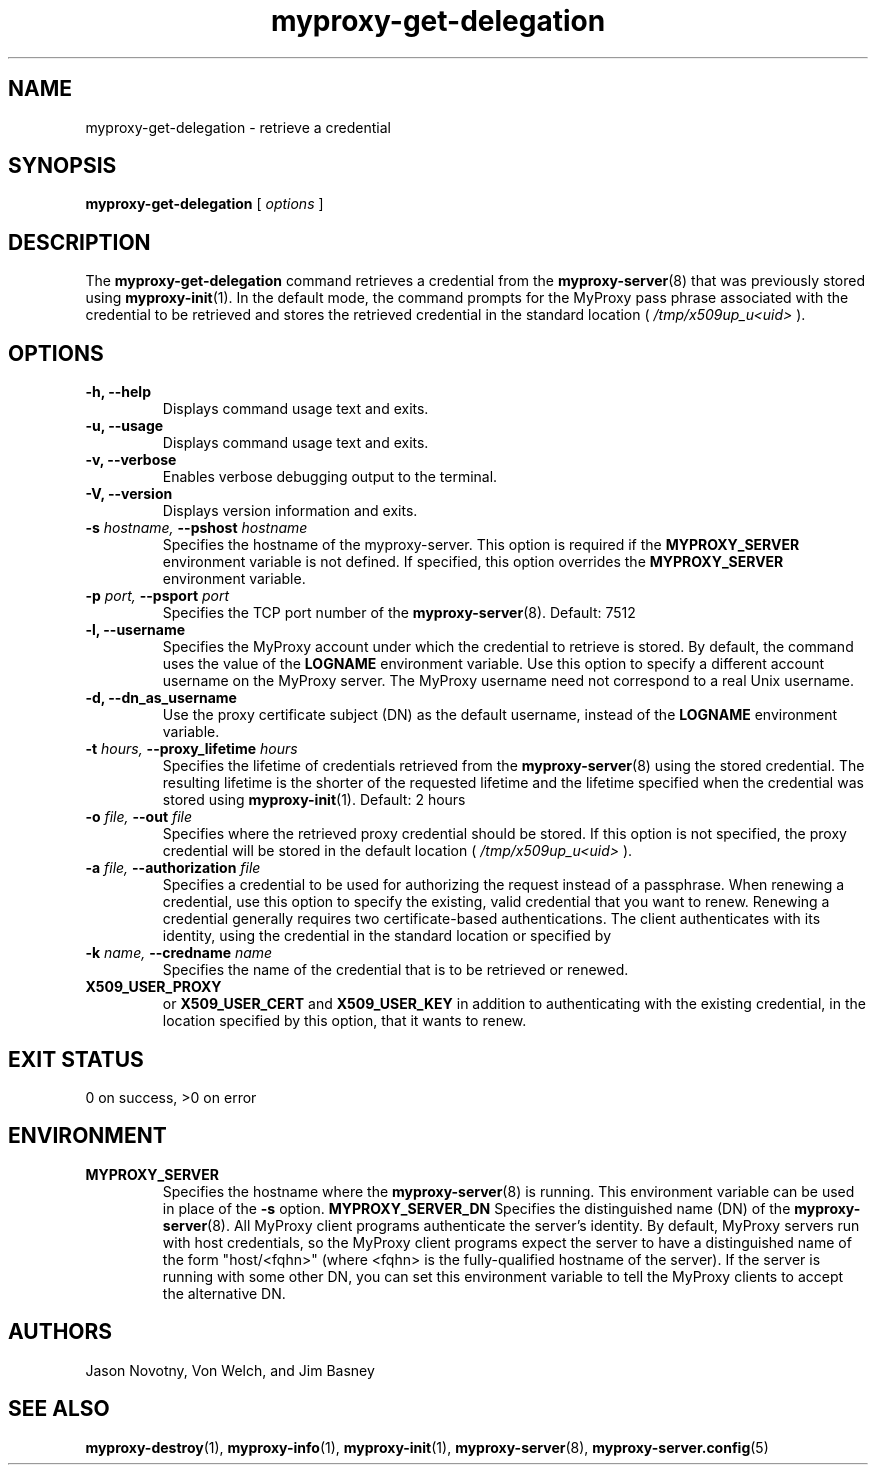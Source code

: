 .TH myproxy-get-delegation 1 "2002-09-04" "NCSA" "MyProxy"
.SH NAME
myproxy-get-delegation \- retrieve a credential
.SH SYNOPSIS
.B myproxy-get-delegation
[
.I options
]
.SH DESCRIPTION
The
.B myproxy-get-delegation
command retrieves a credential from the
.BR myproxy-server (8)
that was previously stored using
.BR myproxy-init (1).
In the default mode, the command prompts for the 
MyProxy pass phrase associated with the credential to be retrieved and
stores the retrieved credential in the standard location (
.I /tmp/x509up_u<uid>
).
.SH OPTIONS
.TP
.B -h, --help
Displays command usage text and exits.
.TP
.B -u, --usage
Displays command usage text and exits.
.TP
.B -v, --verbose
Enables verbose debugging output to the terminal.
.TP
.B -V, --version
Displays version information and exits.
.TP
.BI -s " hostname, " --pshost " hostname"
Specifies the hostname of the myproxy-server.  This option is required
if the
.B MYPROXY_SERVER
environment variable is not defined.  If specified, this option
overrides the
.B MYPROXY_SERVER
environment variable.
.TP
.BI -p " port, " --psport " port"
Specifies the TCP port number of the
.BR myproxy-server (8).
Default: 7512
.TP
.B -l, --username
Specifies the MyProxy account under which the credential to retrieve is
stored.  By default, the command uses the value of the
.B LOGNAME
environment variable.
Use this option to specify a different account username on the MyProxy
server.
The MyProxy username need not correspond to a real Unix username.
.TP
.B -d, --dn_as_username
Use the proxy certificate subject (DN) as the default username, instead
of the 
.B LOGNAME 
environment variable.
.TP
.BI -t " hours, " --proxy_lifetime " hours"
Specifies the lifetime of credentials retrieved from the
.BR myproxy-server (8)
using the stored credential.  The resulting lifetime is the shorter of
the requested lifetime and the lifetime specified when the credential
was stored using
.BR myproxy-init (1).
Default: 2 hours
.TP
.BI -o " file, " --out " file"
Specifies where the retrieved proxy credential should be stored.  If
this option is not specified, the proxy credential will be stored in
the default location (
.I /tmp/x509up_u<uid>
).
.TP
.BI -a " file, " --authorization " file"
Specifies a credential to be used for authorizing the request instead
of a passphrase.  When renewing a credential, use this option to
specify the existing, valid credential that you want to renew.
Renewing a credential generally requires two certificate-based
authentications.  The client authenticates with its identity, using
the credential in the standard location or specified by
.TP
.BI -k " name, " --credname " name"
Specifies the name of the credential that is to be retrieved or renewed.
.TP
.B X509_USER_PROXY
or
.B X509_USER_CERT
and
.B X509_USER_KEY
in addition to authenticating with the existing credential, in the
location specified by this option, that it wants to renew.
.SH "EXIT STATUS"
0 on success, >0 on error
.SH ENVIRONMENT
.TP
.B MYPROXY_SERVER
Specifies the hostname where the
.BR myproxy-server (8)
is running.  This environment variable can be used in place of the 
.B -s
option.
.B MYPROXY_SERVER_DN
Specifies the distinguished name (DN) of the 
.BR myproxy-server (8).
All MyProxy client programs authenticate the server's identity.
By default, MyProxy servers run with host credentials, so the MyProxy
client programs expect the server to have a distinguished name of the
form "host/<fqhn>" (where <fqhn> is the fully-qualified hostname of
the server).  If the server is running with some other DN, you can set
this environment variable to tell the MyProxy clients to accept the
alternative DN.
.SH AUTHORS
Jason Novotny,
Von Welch, and
Jim Basney
.SH "SEE ALSO"
.BR myproxy-destroy (1),
.BR myproxy-info (1),
.BR myproxy-init (1),
.BR myproxy-server (8),
.BR myproxy-server.config (5)
